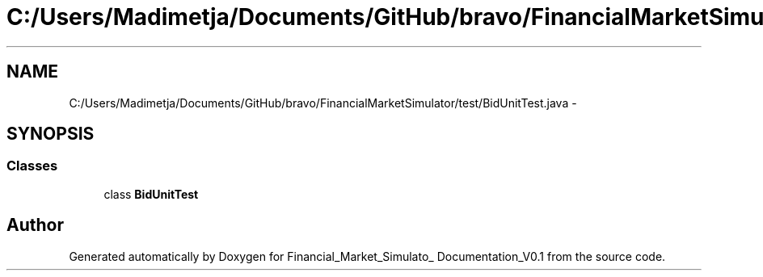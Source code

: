 .TH "C:/Users/Madimetja/Documents/GitHub/bravo/FinancialMarketSimulator/test/BidUnitTest.java" 3 "Fri Jun 27 2014" "Financial_Market_Simulato_ Documentation_V0.1" \" -*- nroff -*-
.ad l
.nh
.SH NAME
C:/Users/Madimetja/Documents/GitHub/bravo/FinancialMarketSimulator/test/BidUnitTest.java \- 
.SH SYNOPSIS
.br
.PP
.SS "Classes"

.in +1c
.ti -1c
.RI "class \fBBidUnitTest\fP"
.br
.in -1c
.SH "Author"
.PP 
Generated automatically by Doxygen for Financial_Market_Simulato_ Documentation_V0\&.1 from the source code\&.
